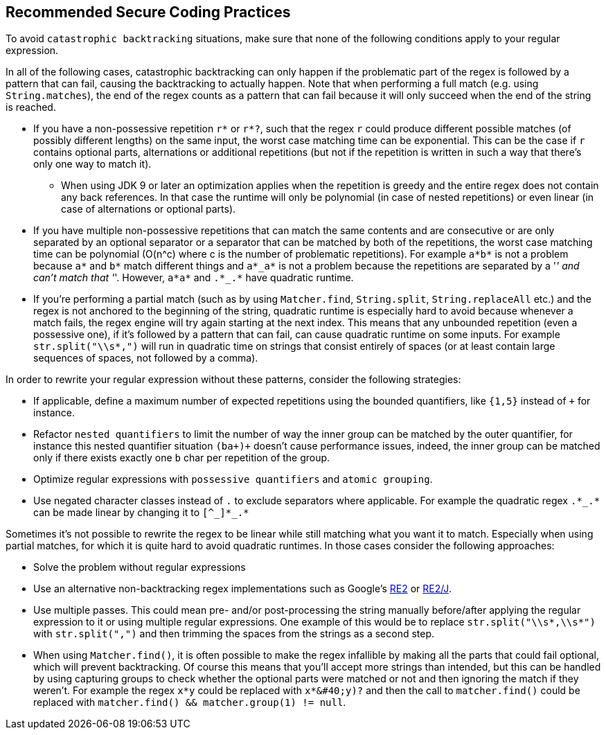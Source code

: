 == Recommended Secure Coding Practices

To avoid ``++catastrophic backtracking++`` situations, make sure that none of the following conditions apply to your regular expression.


In all of the following cases, catastrophic backtracking can only happen if the problematic part of the regex is followed by a pattern that can fail, causing the backtracking to actually happen. Note that when performing a full match (e.g. using ``++String.matches++``), the end of the regex counts as a pattern that can fail because it will only succeed when the end of the string is reached.


* If you have a non-possessive repetition ``++r*++`` or ``++r*?++``, such that the regex ``++r++`` could produce different possible matches (of possibly different lengths) on the same input, the worst case matching time can be exponential. This can be the case if ``++r++`` contains optional parts, alternations or additional repetitions (but not if the repetition is written in such a way that there's only one way to match it).
** When using JDK 9 or later an optimization applies when the repetition is greedy and the entire regex does not contain any back references. In that case the runtime will only be polynomial (in case of nested repetitions) or even linear (in case of alternations or optional parts).
* If you have multiple non-possessive repetitions that can match the same contents and are consecutive or are only separated by an optional separator or a separator that can be matched by both of the repetitions, the worst case matching time can be polynomial (O(n^c) where c is the number of problematic repetitions). For example ``++a*b*++`` is not a problem because ``++a*++`` and ``++b*++`` match different things and ``++a*_a*++`` is not a problem because the repetitions are separated by a '_' and can't match that '_'. However, ``++a*a*++`` and ``++.*_.*++`` have quadratic runtime.
* If you're performing a partial match (such as by using ``++Matcher.find++``, ``++String.split++``, ``++String.replaceAll++`` etc.) and the regex is not anchored to the beginning of the string, quadratic runtime is especially hard to avoid because whenever a match fails, the regex engine will try again starting at the next index. This means that any unbounded repetition (even a possessive one), if it's followed by a pattern that can fail, can cause quadratic runtime on some inputs. For example ``++str.split("\\s*,")++`` will run in quadratic time on strings that consist entirely of spaces (or at least contain large sequences of spaces, not followed by a comma).

In order to rewrite your regular expression without these patterns, consider the following strategies:


* If applicable, define a maximum number of expected repetitions using the bounded quantifiers, like ``++{1,5}++`` instead of ``+`` for instance.
* Refactor ``++nested quantifiers++`` to limit the number of way the inner group can be matched by the outer quantifier, for instance this nested quantifier situation ``++(ba+)+++`` doesn't cause performance issues, indeed, the inner group can be matched only if there exists exactly one ``++b++`` char per repetition of the group.
* Optimize regular expressions with ``++possessive quantifiers++`` and ``++atomic grouping++``.
* Use negated character classes instead of ``++.++`` to exclude separators where applicable. For example the quadratic regex ``++.*_.*++`` can be made linear by changing it to ``++[^_]*_.*++``

Sometimes it's not possible to rewrite the regex to be linear while still matching what you want it to match. Especially when using partial matches, for which it is quite hard to avoid quadratic runtimes. In those cases consider the following approaches:


* Solve the problem without regular expressions
* Use an alternative non-backtracking regex implementations such as Google's https://github.com/google/re2[RE2] or https://github.com/google/re2j[RE2/J].
* Use multiple passes. This could mean pre- and/or post-processing the string manually before/after applying the regular expression to it or using multiple regular expressions. One example of this would be to replace ``++str.split("\\s*,\\s*")++`` with ``++str.split(",")++`` and then trimming the spaces from the strings as a second step.
* When using ``++Matcher.find()++``, it is often possible to make the regex infallible by making all the parts that could fail optional, which will prevent backtracking. Of course this means that you'll accept more strings than intended, but this can be handled by using capturing groups to check whether the optional parts were matched or not and then ignoring the match if they weren't. For example the regex ``++x*y++`` could be replaced with ``++x*&#40;y)?++`` and then the call to ``++matcher.find()++`` could be replaced with ``++matcher.find() && matcher.group(1) != null++``.

